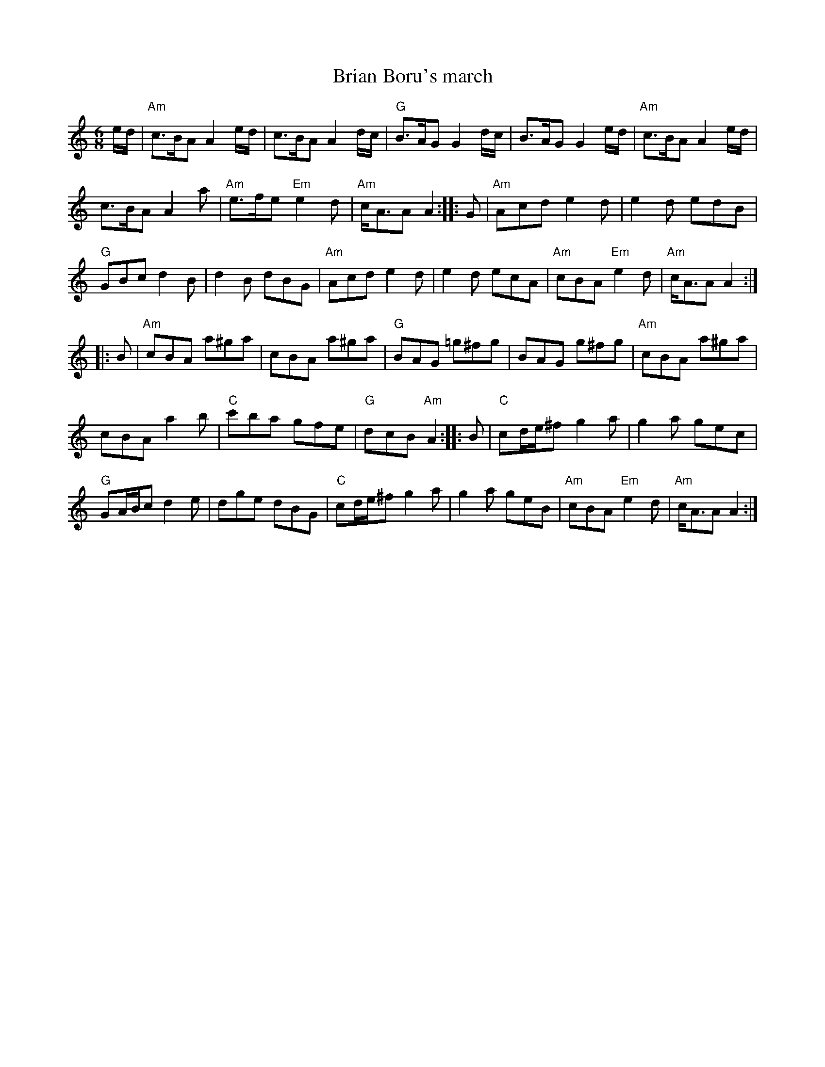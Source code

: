 X:889
T:Brian Boru's march
R:March
B:Roche2 n334 - 2 part vsn in D, but nicer...
B:O'Neill's 1801
S:O'Neill's 1801
Z:Transcription:Bob Safranek, chords:Mike Long
M:6/8
L:1/8
K:C
e/d/|\
"Am"c>BA A2e/d/|c>BA A2d/c/|"G"B>AG G2d/c/|B>AG G2e/d/|\
"Am"c>BA A2e/d/|
c>BA A2a|"Am"e>fe "Em"e2d|"Am"c<AA A2:|\
|:G|\
"Am"Acd e2d|e2d edB|
"G"GBc d2B|d2B dBG|\
"Am"Acd e2d|e2d ecA|"Am"cBA "Em"e2d|"Am"c<AA A2:|
|:B|\
"Am"cBA a^ga|cBA a^ga|"G"BAG =g^fg|BAG g^fg|\
"Am"cBA a^ga|
cBA a2b|"C"c'ba gfe|"G"dcB "Am"A2:|\
|:B|\
"C"cd/e/^f g2a|g2a gec|
"G"GA/B/c d2e|dge dBG|\
"C"cd/e/^f g2a|g2a geB|"Am"cBA "Em"e2d|"Am"c<AA A2:|
